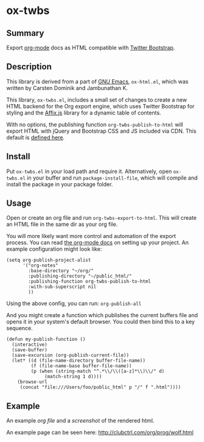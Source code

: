 * ox-twbs

** Summary

Export [[http://orgmode.org/][org-mode]] docs as HTML compatible with [[http://getbootstrap.com/][Twitter Bootstrap]].

** Description

This library is derived from a part of [[http://www.gnu.org/software/emacs/][GNU Emacs]], =ox-html.el=, which
was written by Carsten Dominik and Jambunathan K.

This library, =ox-twbs.el=, includes a small set of changes to create
a new HTML backend for the Org export engine, which uses Twitter
Bootstrap for styling and the [[http://getbootstrap.com/javascript/#affix][Affix.js]] library for a dynamic table of
contents.

With no options, the publishing function =org-twbs-publish-to-html=
will export HTML with jQuery and Bootstrap CSS and JS included via
CDN. This default is [[https://github.com/marsmining/ox-twbs/blob/3e6bfeee7247ed0967a82116c1cb733e446316bf/ox-twbs.el#L1270-L1306][defined here]].

** Install

Put ~ox-twbs.el~ in your load path and require it. Alternatively, open
=ox-twbs.el= in your buffer and run =package-install-file=, which will
compile and install the package in your package folder.

** Usage

Open or create an org file and run ~org-twbs-export-to-html~. This
will create an HTML file in the same dir as your org file.

You will more likely want more control and automation of the export
process. You can read [[http://orgmode.org/worg/org-tutorials/org-publish-html-tutorial.html][the org-mode docs]] on setting up your project. An
example configuration might look like:

#+BEGIN_SRC elisp
  (setq org-publish-project-alist
        '("org-notes"
          :base-directory "~/org/"
          :publishing-directory "~/public_html/"
          :publishing-function org-twbs-publish-to-html
          :with-sub-superscript nil
          ))
#+END_SRC

Using the above config, you can run: =org-publish-all=

And you might create a function which publishes the current buffers
file and opens it in your system's default browser. You could then bind
this to a key sequence.

#+BEGIN_SRC elisp
  (defun my-publish-function ()
    (interactive)
    (save-buffer)
    (save-excursion (org-publish-current-file))
    (let* ((d (file-name-directory buffer-file-name))
           (f (file-name-base buffer-file-name))
           (p (when (string-match "^.*\\/\\([a-z]*\\)\\/" d)
                (match-string 1 d))))
      (browse-url
       (concat "file:///Users/foo/public_html" p "/" f ".html"))))
#+END_SRC

** Example

An example [[example/eg0.org][org file]] and a [[example/eg0.jpg][screenshot]] of the rendered html.

An example page can be seen here: [[http://clubctrl.com/org/prog/wolf.html]]
